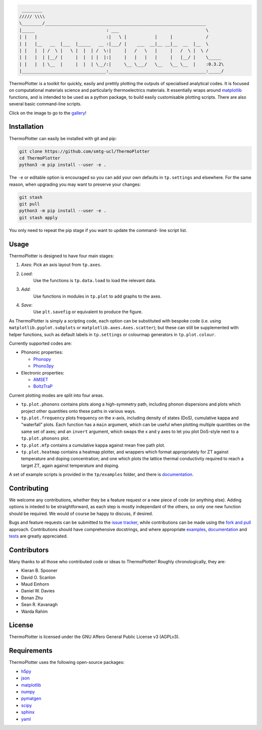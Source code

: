 .. code-block::

     ________
    ///// \\\\
    \________/_______________________________________________________________
    |_____                            : ___                                  \
    | |   |                           :|   \ |           |     |             /
    | |   |__   __  |___  |_____   __ :|___/ |    ___  __|__ __|__  __  |__  \
    | |   |  | /  \ |   \ |  |  | /  \:|     |   /   \   |     |   /  \ |  \ /
    | |   |  | |__/ |     |  |  | |  |:|     |   |   |   |     |   |__/ |    \_____
    | |   |  | \__  |     |  |  | \__/:|     \__ \___/   \__   \__ \__  |    :0.3.2\
    |_________________________________:______________________________________:_____/


ThermoPlotter is a toolkit for quickly, easily and prettily plotting the
outputs of specialised analytical codes. It is focused on computational
materials science and particularly thermoelectrics materials. It
essentially wraps around `matplotlib`_ functions, and is intended to be
used as a python package, to build easily customisable plotting scripts.
There are also several basic command-line scripts.

Click on the image to go to the `gallery`_!

.. image:: https://github.com/SMTG-UCL/ThermoPlotter/blob/master/docs/_images/wideband.png
   :alt: "A phonon dispersion where widened bands show phonon scattering"
   :target: https://smtg-ucl.github.io/ThermoPlotter/gallery.html

.. _gallery: https://smtg-ucl.github.io/ThermoPlotter/gallery.html

Installation
------------

ThermoPlotter can easily be installed with git and pip:

.. code-block:: bash

    git clone https://github.com/smtg-ucl/ThermoPlotter
    cd ThermoPlotter
    python3 -m pip install --user -e .

The ``-e`` or editable option is encouraged so you can add your own
defaults in ``tp.settings`` and elsewhere. For the same reason, when
upgrading you may want to preserve your changes:

.. code-block:: bash

    git stash
    git pull
    python3 -m pip install --user -e .
    git stash apply

You only need to repeat the pip stage if you want to update the command-
line script list.

Usage
-----

ThermoPlotter is designed to have four main stages:

#. *Axes*:
   Pick an axis layout from ``tp.axes``.
#. *Load*:
     Use the functions is ``tp.data.load`` to load the relevant data.
#. *Add*:
     Use functions in modules in ``tp.plot`` to add graphs to the axes.
#. *Save*:
     Use ``plt.savefig`` or equivalent to produce the figure.

As ThermoPlotter is simply a scripting code, each option can be
substituted with bespoke code (i.e. using ``matplotlib.pyplot.subplots``
or ``matplotlib.axes.Axes.scatter``); but these can still be
supplemented with helper functions, such as default labels in
``tp.settings`` or colourmap generators in ``tp.plot.colour``.

Currently supported codes are:

* Phononic properties:

  * `Phonopy <https://phonopy.github.io/phonopy/>`_
  * `Phono3py <http://phonopy.github.io/phono3py/>`_

* Electronic properties:

  * `AMSET <https://hackingmaterials.lbl.gov/amset/>`_
  * `BoltzTraP <https://www.imc.tuwien.ac.at/forschungsbereich_theoretische_chemie/forschungsgruppen/prof_dr_gkh_madsen_theoretical_materials_chemistry/boltztrap/>`_

Current plotting modes are split into four areas.

* ``tp.plot.phonons`` contains plots along a high-symmetry path,
  including phonon dispersions and plots which project other quantities
  onto these paths in various ways.
* ``tp.plot.frequency`` plots frequency on the x-axis, including density
  of states (DoS), cumulative kappa and "waterfall" plots.
  Each function has a ``main`` argument, which can be useful when
  plotting multiple quantities on the same set of axes; and an
  ``invert`` argument, which swaps the x and y axes to let you plot
  DoS-style next to a ``tp.plot.phonons`` plot.
* ``tp.plot.mfp`` contains a cumulative kappa against mean free path
  plot.
* ``tp.plot.heatmap`` contains a heatmap plotter, and wrappers which
  format appropriately for ZT against temperature and doping
  concentration; and one which plots the lattice thermal conductivity
  required to reach a target ZT, again against temperature and doping.

A set of example scripts is provided in the ``tp/examples`` folder, and
there is `documentation`_.

Contributing
------------

We welcome any contributions, whether they be a feature request or a new
piece of code (or anything else). Adding options is inteded to be
straightforward, as each step is mostly independant of the others, so
only one new function should be required. We would of course be happy to
discuss, if desired.

Bugs and feature requests can be submitted to the `issue tracker`_,
while contributions can be made using the `fork and pull`_ approach.
Contributions should have comprehensive docstrings, and where
appropriate `examples`_, `documentation`_ and `tests`_ are greatly
appreciated.

.. _issue tracker: https://github.com/smtg-ucl/ThermoPlotter/issues
.. _fork and pull: https://guides.github.com/activities/forking
.. _examples: https://github.com/smtg-ucl/ThermoPlotter/tree/master/examples
.. _documentation: https://smtg-ucl.github.io/ThermoPlotter/
.. _tests: https://github.com/smtg0ucl/ThermoPlotter/tree/master/tests

Contributors
------------

Many thanks to all those who contributed code or ideas to ThermoPlotter!
Roughly chronologically, they are:

* Kieran B. Spooner
* David O. Scanlon
* Maud Einhorn
* Daniel W. Davies
* Bonan Zhu
* Sean R. Kavanagh
* Warda Rahim

License
-------

ThermoPlotter is licensed under the GNU Affero General Public License v3
(AGPLv3).

Requirements
------------

ThermoPlotter uses the following open-source packages:

* `h5py <http://docs.h5py.org/>`_
* `json <https://docs.python.org/3/library/json.html>`_
* `matplotlib <https://matplotlib.org>`_
* `numpy <https://numpy.org>`_
* `pymatgen <https://pymatgen.org>`_
* `scipy <https://www.scipy.org>`_
* `sphinx <https://www.sphinx-doc.org>`_
* `yaml <https://pyyaml.org/>`_
